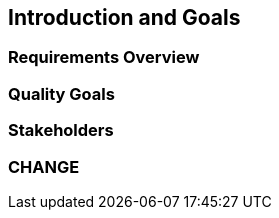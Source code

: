 == Introduction and Goals

=== Requirements Overview

=== Quality Goals

=== Stakeholders

=== CHANGE
